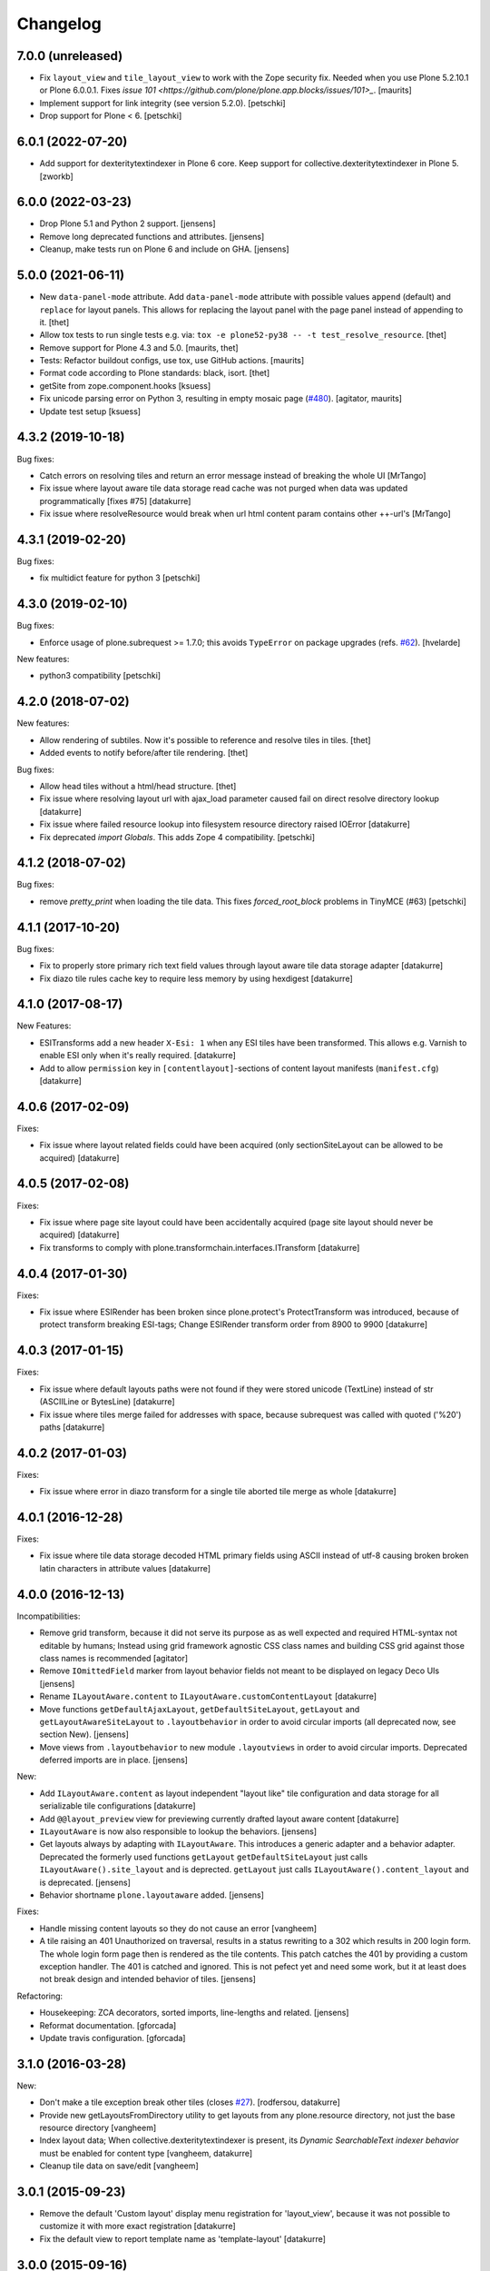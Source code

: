 Changelog
=========

7.0.0 (unreleased)
------------------

- Fix ``layout_view`` and ``tile_layout_view`` to work with the Zope security fix.
  Needed when you use Plone 5.2.10.1 or Plone 6.0.0.1.
  Fixes `issue 101 <https://github.com/plone/plone.app.blocks/issues/101>_`.
  [maurits]

- Implement support for link integrity (see version 5.2.0).
  [petschki]

- Drop support for Plone < 6.
  [petschki]


6.0.1 (2022-07-20)
------------------

- Add support for dexteritytextindexer in Plone 6 core.
  Keep support for collective.dexteritytextindexer in Plone 5.
  [zworkb]


6.0.0 (2022-03-23)
------------------

- Drop Plone 5.1 and Python 2 support.
  [jensens]

- Remove long deprecated functions and attributes.
  [jensens]

- Cleanup, make tests run on Plone 6 and include on GHA.
  [jensens]


5.0.0 (2021-06-11)
------------------

- New ``data-panel-mode`` attribute.
  Add ``data-panel-mode`` attribute with possible values ``append`` (default) and ``replace`` for layout panels.
  This allows for replacing the layout panel with the page panel instead of appending to it.
  [thet]

- Allow tox tests to run single tests e.g. via: ``tox -e plone52-py38 -- -t test_resolve_resource``.
  [thet]

- Remove support for Plone 4.3 and 5.0.
  [maurits, thet]

- Tests: Refactor buildout configs, use tox, use GitHub actions.
  [maurits]

- Format code according to Plone standards: black, isort.
  [thet]

- getSite from zope.component.hooks
  [ksuess]

- Fix unicode parsing error on Python 3, resulting in empty mosaic page (`#480 <https://github.com/plone/plone.app.mosaic/issues/480>`_).
  [agitator, maurits]

- Update test setup
  [ksuess]


4.3.2 (2019-10-18)
------------------

Bug fixes:

- Catch errors on resolving tiles and return an error message instead of breaking the whole UI
  [MrTango]

- Fix issue where layout aware tile data storage read cache was not purged when
  data was updated programmatically [fixes #75]
  [datakurre]

- Fix issue where resolveResource would break when url html content param contains other ++-url's
  [MrTango]

4.3.1 (2019-02-20)
------------------

Bug fixes:

- fix multidict feature for python 3
  [petschki]


4.3.0 (2019-02-10)
------------------

Bug fixes:

- Enforce usage of plone.subrequest >= 1.7.0;
  this avoids ``TypeError`` on package upgrades (refs. `#62 <https://github.com/plone/plone.app.blocks/issues/62>`_).
  [hvelarde]

New features:

- python3 compatibility
  [petschki]

4.2.0 (2018-07-02)
------------------

New features:

- Allow rendering of subtiles.
  Now it's possible to reference and resolve tiles in tiles.
  [thet]

- Added events to notify before/after tile rendering.
  [thet]

Bug fixes:

- Allow head tiles without a html/head structure.
  [thet]

- Fix issue where resolving layout url with ajax_load parameter caused fail
  on direct resolve directory lookup
  [datakurre]

- Fix issue where failed resource lookup into filesystem resource directory
  raised IOError
  [datakurre]

- Fix deprecated `import Globals`. This adds Zope 4 compatibility.
  [petschki]


4.1.2 (2018-07-02)
------------------

Bug fixes:

- remove `pretty_print` when loading the tile data.
  This fixes `forced_root_block` problems in TinyMCE (#63)
  [petschki]


4.1.1 (2017-10-20)
------------------

Bug fixes:

- Fix to properly store primary rich text field values through layout aware
  tile data storage adapter
  [datakurre]

- Fix diazo tile rules cache key to require less memory by using hexdigest
  [datakurre]


4.1.0 (2017-08-17)
------------------

New Features:

- ESITransforms add a new header ``X-Esi: 1`` when any ESI tiles have
  been transformed. This allows e.g. Varnish to enable ESI only when
  it's really required.
  [datakurre]

- Add to allow ``permission`` key in ``[contentlayout]``-sections of content
  layout manifests (``manifest.cfg``)
  [datakurre]


4.0.6 (2017-02-09)
------------------

Fixes:

- Fix issue where layout related fields could have been acquired
  (only sectionSiteLayout can be allowed to be acquired)
  [datakurre]


4.0.5 (2017-02-08)
------------------

Fixes:

- Fix issue where page site layout could have been accidentally acquired
  (page site layout should never be acquired)
  [datakurre]

- Fix transforms to comply with
  plone.transformchain.interfaces.ITransform
  [datakurre]


4.0.4 (2017-01-30)
------------------

Fixes:

- Fix issue where ESIRender has been broken since plone.protect's
  ProtectTransform was introduced, because of protect transform breaking
  ESI-tags; Change ESIRender transform order from 8900 to 9900
  [datakurre]

4.0.3 (2017-01-15)
------------------

Fixes:

- Fix issue where default layouts paths were not found if they were stored
  unicode (TextLine) instead of str (ASCIILine or BytesLine)
  [datakurre]

- Fix issue where tiles merge failed for addresses with space, because
  subrequest was called with quoted ('%20') paths
  [datakurre]


4.0.2 (2017-01-03)
------------------

Fixes:

- Fix issue where error in diazo transform for a single tile aborted tile
  merge as whole
  [datakurre]


4.0.1 (2016-12-28)
------------------

Fixes:

- Fix issue where tile data storage decoded HTML primary fields
  using ASCII instead of utf-8 causing broken broken latin
  characters in attribute values
  [datakurre]


4.0.0 (2016-12-13)
------------------

Incompatibilities:

- Remove grid transform, because it did not serve its purpose as as well
  expected and required HTML-syntax not editable by humans; Instead using
  grid framework agnostic CSS class names and building CSS grid against
  those class names is recommended
  [agitator]

- Remove ``IOmittedField`` marker from layout behavior fields not meant to be
  displayed on legacy Deco UIs
  [jensens]

- Rename ``ILayoutAware.content`` to ``ILayoutAware.customContentLayout``
  [datakurre]

- Move functions ``getDefaultAjaxLayout``, ``getDefaultSiteLayout``,
  ``getLayout`` and ``getLayoutAwareSiteLayout`` to ``.layoutbehavior`` in
  order to avoid circular imports (all deprecated now, see section New).
  [jensens]

- Move views from ``.layoutbehavior`` to new module ``.layoutviews`` in order
  to avoid circular imports.  Deprecated deferred imports are in place.
  [jensens]

New:

- Add ``ILayoutAware.content`` as layout independent "layout like" tile
  configuration and data storage for all serializable tile configurations
  [datakurre]

- Add ``@@layout_preview`` view for previewing currently drafted layout aware
  content
  [datakurre]

- ``ILayoutAware`` is now also responsible to lookup the behaviors.
  [jensens]

- Get layouts always by adapting with ``ILayoutAware``.  This introduces a
  generic adapter and a behavior adapter.  Deprecated the formerly used functions
  ``getLayout`` ``getDefaultSiteLayout`` just calls
  ``ILayoutAware().site_layout`` and is deprected.  ``getLayout`` just calls
  ``ILayoutAware().content_layout`` and is deprecated.
  [jensens]

- Behavior shortname ``plone.layoutaware`` added.
  [jensens]

Fixes:

- Handle missing content layouts so they do not cause an error
  [vangheem]

- A tile raising an 401 Unauthorized on traversal,
  results in a status rewriting to a 302 which results in 200 login form.
  The whole login form page then is rendered as the tile contents.
  This patch catches the 401 by providing a custom exception handler.
  The 401 is catched and ignored. This is not pefect yet and need some work,
  but it at least does not break design and intended behavior of tiles.
  [jensens]

Refactoring:

- Housekeeping: ZCA decorators, sorted imports, line-lengths and related.
  [jensens]

- Reformat documentation.
  [gforcada]

- Update travis configuration.
  [gforcada]


3.1.0 (2016-03-28)
------------------

New:

- Don't make a tile exception break other tiles (closes `#27`_).
  [rodfersou, datakurre]

- Provide new getLayoutsFromDirectory utility to get layouts from any
  plone.resource directory, not just the base resource directory
  [vangheem]

- Index layout data; When collective.dexteritytextindexer is present,
  its *Dynamic SearchableText indexer behavior* must be enabled for content
  type
  [vangheem, datakurre]

- Cleanup tile data on save/edit
  [vangheem]


3.0.1 (2015-09-23)
------------------

- Remove the default 'Custom layout' display menu registration for
  'layout_view', because it was not possible to customize it with more exact
  registration
  [datakurre]

- Fix the default view to report template name as 'template-layout'
  [datakurre]


3.0.0 (2015-09-16)
------------------

- Change layout behavior default view name from ``view`` to ``layout_view``
  [datakurre]

- Add to be able to set default grid system in registry settings
  [vangheem]

- Add support for provide more than one layout with a layout directory
  and manifest (replaces removed layout variants)
  [vangheem]

- Add ``contentlayout`` resource type with ``plone.availableContentLayouts``
  vocabulary and ``++contentlayout++`` traverser
  [vangheem]

- Add ``contentLayout`` field to layoutbehavior to select the rendered layout
  from centrally managed content layouts
  [vangheem]

- Add content type specific registry configuration with key
  ``plone.app.blocks.default_layout.portal_type`` for used default content
  layout when custom layout is not defined
  [vangheem]

- Add to check ``plone.app.blocks.default_layout`` registry key for a default
  content layout path when content type specific default content layout path is
  not set
  [datakurre]

- Fixed layout behavior to apply Plone outputfilters for rendered content
  [datakurre]

- Add default grid system registry setting
  [vangheem]

- Restore support for Plone 4.2.x
  [datakurre]

- Remove layout variants introduced in 2.0.0, in favor of ability to
  provide more than one layout with a layout directory and manifest by
  using multiple ``[...layout]`` directive in the same manifest
  [vangheem]


2.1.2 (2015-06-10)
------------------

- Fix issue where grid transform did replaced class names instead of appending
  to them
  [datakurre]


2.1.1 (2015-06-10)
------------------

- Fix BS3 grid transform to only introduce offset when the tile position is
  greater than the current position in the current row
  [datakurre]

- Fix issue where tiles with empty response or syntax error broke tiles
  transform (add to log syntax errors instead)
  [datakurre]


2.1.0 (2015-05-25)
------------------

- Add support for indexing layout field into SearchableText index when
  collective.dexteritytextindexer is installed and its Dynamic SearchableText
  indexer behavior is enabled for the indexed content type with Layout support
  behavior
  [datakurre]


2.0.0 (2015-04-21)
------------------

- Fix package dependencies; remove dependency on unittest2.
  [hvelarde]

- Change blocks transforms to be opt-in for only published objects e.g. views
  or requests with IBlocksTransformEnabled (marker) interface [fixes #11]
  [datakurre]

- Change tags with data-tiles-attrs to be completely replaced (by
  replace_with_children instad of replace_content) to restore original
  design and support for site layout tiles in HTML document head tag
  [datakurre]

- Change default site layout to be optional by adding an implicit
  main_template-based site layout when the default site layout is not set
  [datakurre]

- Change to retry resolveResources with 301 or 302 response when redirect
  location is for the same site
  [datakurre]

- Add support for AJAX site layout for requests with ``ajax_load`` parameter
  either by getting a layout from a reqistry key ``plone.defaultAjaxLayout``
  or by using an implicit main_template-based AJAX layout
  [simahawk, datakurre]

- Add extensible CSS grid transform with built-in transforms for Deco
  and Bootstrap 3 grid systems
  [bloodbare, ACatila]

  .. code:: xml

     <utility
         provides=".gridsystem.IGridSystem"
         component=".gridsystem.DecoGridSystem"
         name="deco"
         />

  .. code:: html

     <html data-gridsystem="deco">
       ...
       <div data-grid='{"type": "row"}'>
         <div data-grid='{"type": "cell",
                          "info": {"xs": "false",
                                   "sm": "False",
                                   "lg": "True",
                          "pos": {"x":1,
                                  "width": 12}}}'>
          </div>
       </div>
     </html>

  .. code:: html

     <div class="row">
        <div class="cell position-1 width-12">
        </div>
     </div>

- Add default view for ILayoutAware content and register a localizable display
  menu item called *Custom layout* for it when *plone.app.contentmenu* is
  present
  [datakurre]

- Add Layout-fieldset for ILayoutAware behavior
  [datakurre]

- Add support to use the whole tile as its body when both head and body tags
  are missing (add support for using Dexterithy display widgets as tiles)
  [datakurre]

- Add support for layout variants (for supporting multiple layouts in a single
  resource folder)
  [datakurre]

  .. code:: ini

     [sitelayout]
     ...

     [sitelayout:variants]
     document_layout = document.html

- Add experimental support for tile-specific Diazo-rules
  with data-attribute ``data-rules="/++sitelayout++name/rules.xml"``.
  [datakurre]

- Fix issue with tile without body-tag breaking the tile composition (fixes
  issues with some p.a.standardtiles returning only <html/> in some conditions)
  [datakurre]

- Fix issue where <![CDATA[...]]> block was quoted (and therefore broken) by
  lxml serializer
  [datakurre]

- Fix issue where XML parser dropped head for layout with CRLF-endings
  [datakurre]

- Fix plone.app.blocks re-install to not reset existing plone.defaultSiteLayout
  and plone.defaultAjaxLayout settings (by setting the values in a custom
  setuphandler)
  [datakurre]

- Fix and update tests, PEP8
  [gyst, datakurre, gforcada]

- Fix to set the merging request flag before testing the merge results to allow
  staticly placed tiles in content templates to be rendered properly.
  [cewing]

- Solve issue with VHM and tile rendering. Fixes
  https://dev.plone.org/ticket/13581 [ericof]

- Add z3c.autoinclude support
  [cdw9, calvinhp]


1.1 (2012-12-17)
----------------

- make sure to use correct url of tile
  [vangheem]

- handle not found errors while rendering tiles so layout
  isn't borked
  [vangheem]


1.0 (2012-06-23)
----------------

- initial release.
  [garbas]

.. _`#27`: https://github.com/plone/plone.app.blocks/issues/27
